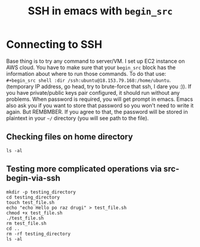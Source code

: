 #+TITLE: SSH in emacs with =begin_src=
#+HTML_HEAD: <link rel="stylesheet" type="text/css" href="https://gongzhitaao.org/orgcss/org.css"/>

* Connecting to SSH
Base thing is to try any command to server/VM. I set up EC2 instance on AWS cloud.
You have to make sure that your =begin_src= block has the information about where to run those commands. To do that use:  =#+begin_src shell :dir /ssh:ubuntu@18.153.79.168:/home/ubuntu=. (temporary IP address, go head, try to brute-force that ssh, I dare you :)).
If you have private/public keys pair configured, it should run without any problems. When password is required, you will get prompt in emacs. Emacs also ask you if you want to store that password so you won't need to write it again. But REMBMBER. If you agree to that, the password will be stored in plaintext in your =~/= directory (you will see path to the file).

** Checking files on home directory
#+begin_src shell :dir /ssh:ubuntu@18.153.79.168:/home/ubuntu
  ls -al
#+end_src

** Testing more complicated operations via src-begin-via-ssh

#+begin_src shell :dir /ssh:ubuntu@18.153.79.168:/home/ubuntu
  mkdir -p testing_directory
  cd testing_directory
  touch test_file.sh
  echo "echo Hello po raz drugi" > test_file.sh
  chmod +x test_file.sh
  ./test_file.sh
  rm test_file.sh
  cd ..
  rm -rf testing_directory
  ls -al
#+end_src

